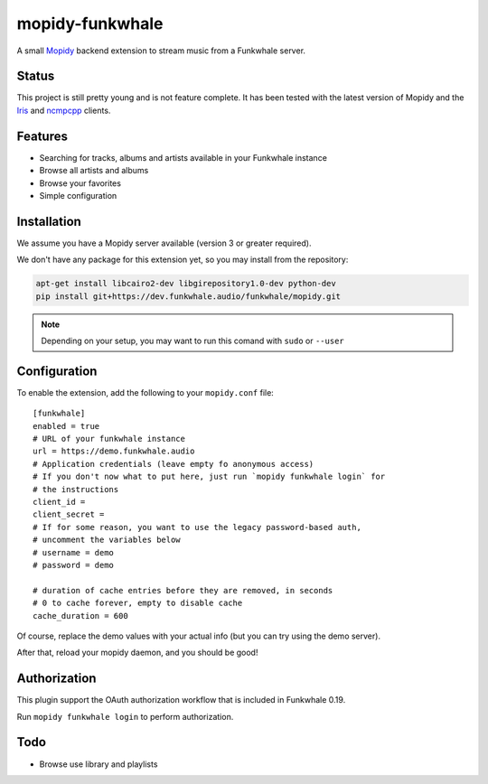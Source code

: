 ================
mopidy-funkwhale
================

A small `Mopidy`_ backend extension to stream music from a Funkwhale server.


Status
------

This project is still pretty young and is not feature complete. It has been
tested with the latest version of Mopidy and the `Iris`_ and `ncmpcpp`_ clients.

Features
--------

* Searching for tracks, albums and artists available in your Funkwhale instance
* Browse all artists and albums
* Browse your favorites
* Simple configuration

Installation
------------

We assume you have a Mopidy server available (version 3 or greater required).

We don't have any package for this extension yet, so you may install
from the repository:

.. code-block:: shell

    apt-get install libcairo2-dev libgirepository1.0-dev python-dev
    pip install git+https://dev.funkwhale.audio/funkwhale/mopidy.git

.. note::

    Depending on your setup, you may want to run this comand with ``sudo`` or ``--user``


Configuration
-------------

To enable the extension, add the following to your ``mopidy.conf`` file::

    [funkwhale]
    enabled = true
    # URL of your funkwhale instance
    url = https://demo.funkwhale.audio
    # Application credentials (leave empty fo anonymous access)
    # If you don't now what to put here, just run `mopidy funkwhale login` for
    # the instructions
    client_id =
    client_secret =
    # If for some reason, you want to use the legacy password-based auth,
    # uncomment the variables below
    # username = demo
    # password = demo

    # duration of cache entries before they are removed, in seconds
    # 0 to cache forever, empty to disable cache
    cache_duration = 600

Of course, replace the demo values with your actual info (but you can
try using the demo server).

After that, reload your mopidy daemon, and you should be good!

Authorization
-------------

This plugin support the OAuth authorization workflow that is included in Funkwhale 0.19.

Run ``mopidy funkwhale login`` to perform authorization.

Todo
----

- Browse use library and playlists


.. _Mopidy: https://www.mopidy.com/
.. _ncmpcpp: https://wiki.archlinux.org/index.php/ncmpcpp
.. _iris: https://github.com/jaedb/iris
